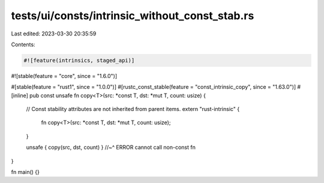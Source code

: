 tests/ui/consts/intrinsic_without_const_stab.rs
===============================================

Last edited: 2023-03-30 20:35:59

Contents:

.. code-block:: rs

    #![feature(intrinsics, staged_api)]
#![stable(feature = "core", since = "1.6.0")]

#[stable(feature = "rust1", since = "1.0.0")]
#[rustc_const_stable(feature = "const_intrinsic_copy", since = "1.63.0")]
#[inline]
pub const unsafe fn copy<T>(src: *const T, dst: *mut T, count: usize) {
    // Const stability attributes are not inherited from parent items.
    extern "rust-intrinsic" {
        fn copy<T>(src: *const T, dst: *mut T, count: usize);
    }

    unsafe { copy(src, dst, count) }
    //~^ ERROR cannot call non-const fn
}

fn main() {}


